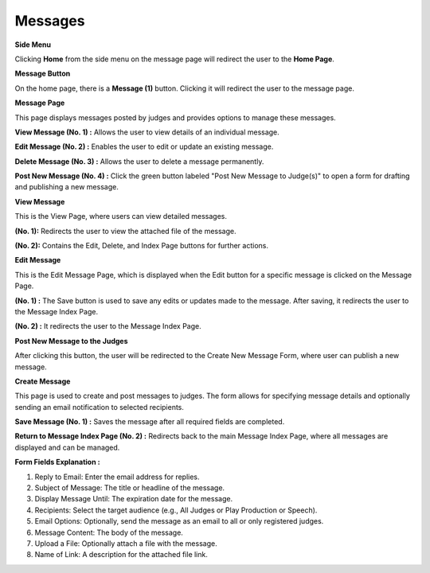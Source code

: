 Messages
==========

**Side Menu**
 
.. image:: ../../../images/home/messages/sideMenu.png
   :alt: Home Side Menu.

Clicking **Home** from the side menu on the message page will redirect the user to the **Home Page**.


**Message Button**

.. thumbnail:: ../../../images/home/messages/message.png
  :title: Message Button.

On the home page, there is a **Message (1)**  button. Clicking it will redirect the user to the message page.

**Message Page**

.. thumbnail:: ../../../images/home/messages/messageHome.png
  :title: Message Page

This page displays messages posted by judges and provides options to manage these messages.

**View Message (No. 1) :** Allows the user to view details of an individual message.

**Edit Message (No. 2) :** Enables the user to edit or update an existing message.

**Delete Message (No. 3) :** Allows the user to delete a message permanently.

**Post New Message (No. 4) :** Click the green button labeled "Post New Message to Judge(s)" to open a form for drafting and publishing a new message.


**View Message**

.. thumbnail:: ../../../images/home/messages/view.png
  :title: View Message

This is the View Page, where users can view detailed messages.

**(No. 1):** Redirects the user to view the attached file of the message.

**(No. 2):** Contains the Edit, Delete, and Index Page buttons for further actions.


**Edit Message**

.. thumbnail:: ../../../images/home/messages/editMessage.png
  :title: Edit Message

This is the Edit Message Page, which is displayed when the Edit button for a specific message is clicked on the Message Page.

**(No. 1) :** The Save button is used to save any edits or updates made to the message. After saving, it redirects the user to the Message Index Page.

**(No. 2) :** It redirects the user to the Message Index Page.

**Post New Message to the Judges**

.. image:: ../../../images/home/messages/messagePost.png
  :alt: Create New message.

After clicking this button, the user will be redirected to the Create New Message Form, where user can publish a new message.

**Create Message**

.. thumbnail:: ../../../images/home/messages/createMessage.png
  :title: Create New Message Form.

This page is used to create and post messages to judges. The form allows for specifying message details and optionally sending an email notification to selected recipients.

**Save Message (No. 1) :** Saves the message after all required fields are completed.

**Return to Message Index Page (No. 2) :** Redirects back to the main Message Index Page, where all messages are displayed and can be managed.

**Form Fields Explanation :**

1. Reply to Email: Enter the email address for replies.

2. Subject of Message: The title or headline of the message.

3. Display Message Until: The expiration date for the message.

4. Recipients: Select the target audience (e.g., All Judges or Play Production or Speech).

5. Email Options: Optionally, send the message as an email to all or only registered judges.

6. Message Content: The body of the message.

7. Upload a File: Optionally attach a file with the message.

8. Name of Link: A description for the attached file link.